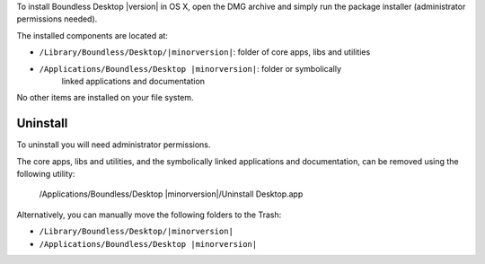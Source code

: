 To install Boundless Desktop |version| in OS X, open the DMG archive and simply
run the package installer (administrator permissions needed).

The installed components are located at:

* ``/Library/Boundless/Desktop/|minorversion|``: folder of core apps, libs and 
  utilities
* ``/Applications/Boundless/Desktop |minorversion|``: folder or symbolically 
   linked applications and documentation

No other items are installed on your file system.

Uninstall
---------

To uninstall you will need administrator permissions.

The core apps, libs and utilities, and the symbolically linked applications and
documentation, can be removed using the following utility:

    /Applications/Boundless/Desktop |minorversion|/Uninstall Desktop.app


Alternatively, you can manually move the following folders to the Trash:

* ``/Library/Boundless/Desktop/|minorversion|``
* ``/Applications/Boundless/Desktop |minorversion|``
